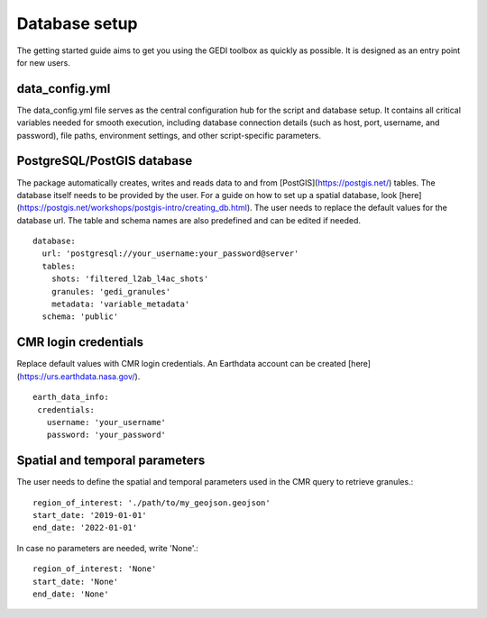 .. for doctest:
    >>> import gedidb as gdb

.. _basics.database:

##############
Database setup
##############

The getting started guide aims to get you using the GEDI toolbox as quickly as possible.
It is designed as an entry point for new users.

data_config.yml
---------------

The data_config.yml file serves as the central configuration hub for the script and database setup.
It contains all critical variables needed for smooth execution, including database connection details
(such as host, port, username, and password), file paths, environment settings, and other script-specific parameters.

PostgreSQL/PostGIS database
---------------------------

The package automatically creates, writes and reads data to and from [PostGIS](https://postgis.net/) tables.
The database itself needs to be provided by the user. For a guide on how to set up a spatial database,
look [here](https://postgis.net/workshops/postgis-intro/creating_db.html).
The user needs to replace the default values for the database url. The table and schema names are also predefined
and can be edited if needed. ::

  database:
    url: 'postgresql://your_username:your_password@server'
    tables:
      shots: 'filtered_l2ab_l4ac_shots'
      granules: 'gedi_granules'
      metadata: 'variable_metadata'
    schema: 'public'

CMR login credentials
---------------------

Replace default values with CMR login credentials.
An Earthdata account can be created [here](https://urs.earthdata.nasa.gov/). ::

  earth_data_info:
   credentials:
     username: 'your_username'
     password: 'your_password'

Spatial and temporal parameters
-------------------------------

The user needs to define the spatial and temporal parameters used in the CMR query to retrieve granules.::

  region_of_interest: './path/to/my_geojson.geojson'
  start_date: '2019-01-01'
  end_date: '2022-01-01'

In case no parameters are needed, write 'None'.::

  region_of_interest: 'None'
  start_date: 'None'
  end_date: 'None'
